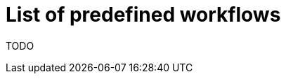 [id="{ProjectNameID}-deploy-predefined", reftext="{ProjectName} Pre-defined workflows"]


= List of predefined workflows

TODO

